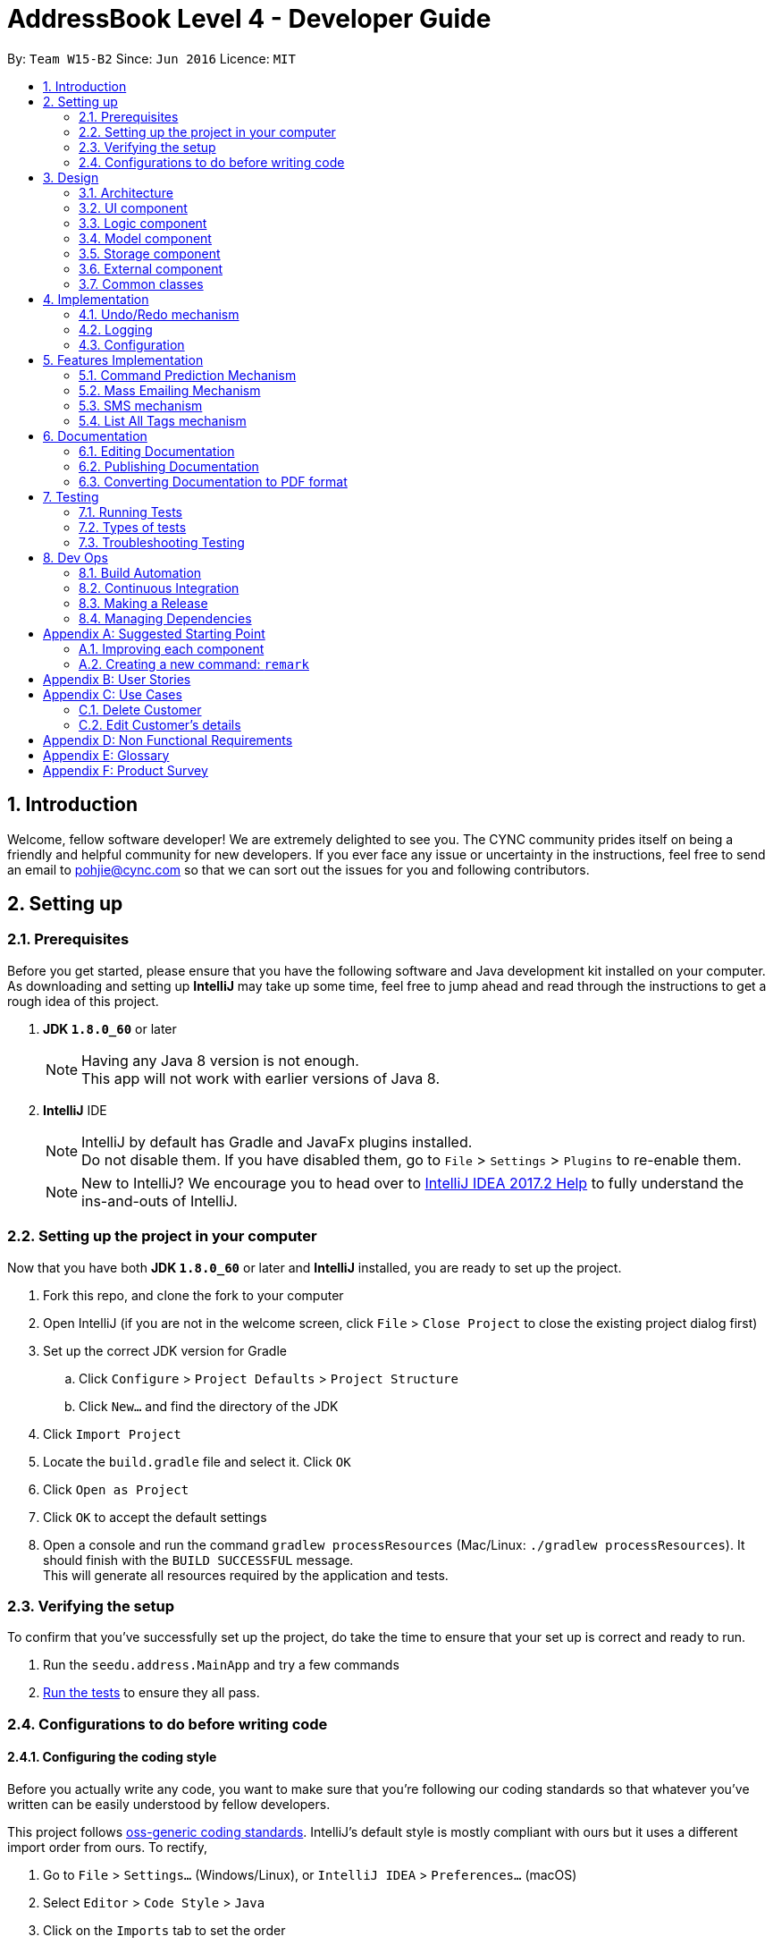 = AddressBook Level 4 - Developer Guide
:toc:
:toc-title:
:toc-placement: preamble
:sectnums:
:imagesDir: images
:stylesDir: stylesheets
ifdef::env-github[]
:tip-caption: :bulb:
:note-caption: :information_source:
endif::[]
ifdef::env-github,env-browser[:outfilesuffix: .adoc]
:repoURL: https://github.com/CS2103AUG2017-W15-B2/main/blob/master

By: `Team W15-B2`      Since: `Jun 2016`      Licence: `MIT`

== Introduction

Welcome, fellow software developer! We are extremely delighted to see you. The CYNC community
prides itself on being a friendly and helpful community for new developers.
If you ever face any issue or uncertainty in the instructions, feel free to send an email
to pohjie@cync.com so that we can sort out the issues for you and following contributors.

== Setting up

=== Prerequisites

Before you get started, please ensure that you have the following software and Java development
kit installed on your computer. As downloading and setting up *IntelliJ* may take up some time,
feel free to jump ahead and read through the instructions to get a rough idea of this project.

. *JDK `1.8.0_60`* or later
+
[NOTE]
Having any Java 8 version is not enough. +
This app will not work with earlier versions of Java 8.
+

. *IntelliJ* IDE
+
[NOTE]
IntelliJ by default has Gradle and JavaFx plugins installed. +
Do not disable them. If you have disabled them, go to `File` > `Settings` > `Plugins` to re-enable them.
+
[NOTE]
New to IntelliJ? We encourage you to head over to https://www.jetbrains.com/help/idea/meet-intellij-idea.html[IntelliJ IDEA 2017.2 Help] to fully
understand the ins-and-outs of IntelliJ.


=== Setting up the project in your computer

Now that you have both *JDK `1.8.0_60`* or later and *IntelliJ* installed, you are ready to
set up the project.

. Fork this repo, and clone the fork to your computer
. Open IntelliJ (if you are not in the welcome screen, click `File` > `Close Project` to close the existing project dialog first)
. Set up the correct JDK version for Gradle
.. Click `Configure` > `Project Defaults` > `Project Structure`
.. Click `New...` and find the directory of the JDK
. Click `Import Project`
. Locate the `build.gradle` file and select it. Click `OK`
. Click `Open as Project`
. Click `OK` to accept the default settings
. Open a console and run the command `gradlew processResources` (Mac/Linux: `./gradlew processResources`). It should finish with the `BUILD SUCCESSFUL` message. +
This will generate all resources required by the application and tests.

=== Verifying the setup

// Can put screenshot here

To confirm that you've successfully set up the project, do take the time to ensure
that your set up is correct and ready to run.

. Run the `seedu.address.MainApp` and try a few commands
. link:#testing[Run the tests] to ensure they all pass.

=== Configurations to do before writing code

==== Configuring the coding style
Before you actually write any code, you want to make sure that you're following our coding standards
so that whatever you've written can be easily understood by fellow developers.

This project follows https://github.com/oss-generic/process/blob/master/docs/CodingStandards.md[oss-generic coding standards]. IntelliJ's default style is mostly compliant with ours but it uses a different import order from ours. To rectify,

. Go to `File` > `Settings...` (Windows/Linux), or `IntelliJ IDEA` > `Preferences...` (macOS)
. Select `Editor` > `Code Style` > `Java`
. Click on the `Imports` tab to set the order

* For `Class count to use import with '\*'` and `Names count to use static import with '*'`: Set to `999` to prevent IntelliJ from contracting the import statements
* For `Import Layout`: The order is `import static all other imports`, `import java.\*`, `import javax.*`, `import org.\*`, `import com.*`, `import all other imports`. Add a `<blank line>` between each `import`

Optionally, you can follow the <<UsingCheckstyle#, UsingCheckstyle.adoc>> document to configure Intellij to check style-compliance as you write code.

==== Updating documentation to match your fork

After forking the repo, links in the documentation will still point to the `se-edu/addressbook-level4` repo. If you plan to develop this as a separate product (i.e. instead of contributing to the `se-edu/addressbook-level4`) , you should replace the URL in the variable `repoURL` in `DeveloperGuide.adoc` and `UserGuide.adoc` with the URL of your fork.

==== Setting up CI

You are encouraged to set up Travis to perform Continuous Integration (CI) for your fork. See <<UsingTravis#, UsingTravis.adoc>> to learn how to set it up.

Optionally, you can set up AppVeyor as a second CI (see <<UsingAppVeyor#, UsingAppVeyor.adoc>>).

[NOTE]
Having both Travis and AppVeyor ensures your App works on both Unix-based platforms and Windows-based platforms (Travis is Unix-based and AppVeyor is Windows-based)

==== Getting started with coding

Now that you've everything set up, you are ready to start coding! To help you along, we encourage you to

. Get some sense of the overall design by reading the link:#architecture[Architecture] section.

. Take a look at the section link:#suggested-programming-tasks-to-get-started[Suggested Programming Tasks to Get Started].

== Design

This section aims to give you a broad overview of the purpose of various components and our
motivation for designing it that way.

=== Architecture

The *_Architecture Diagram_* given below (_Figure 3.1.1_) explains the high-level design of the App. Read on for a quick overview of each component.


image::Architecture.png[width="600"]
_Figure 3.1.1 : Architecture Diagram_

[TIP]
The `.pptx` files used to create diagrams in this document can be found in the link:{repoURL}/docs/diagrams/[diagrams] folder. To update a diagram, modify the diagram in the pptx file, select the objects of the diagram, and choose `Save as picture`.

`Main` has only one class called link:{repoURL}/src/main/java/seedu/address/MainApp.java[`MainApp`]. It is responsible for: +
// grammar error for 2 lines below
* At app launch: Initializes the components in the correct sequence, and connects them up with each other.
* At shut down: Shuts down the components and invokes cleanup method where necessary.

link:#common-classes[*`Commons`*] represents a collection of classes used by multiple other components. Two of those classes play important roles at the architecture level.

* `EventsCenter` : This class (written using https://github.com/google/guava/wiki/EventBusExplained[Google's Event Bus library]) is used by components to communicate with other components using events (i.e. a form of _Event Driven_ design)
* `LogsCenter` : Used by many classes to write log messages to the App's log file.

The rest of the App consists of four components.

* link:#ui-component[*`UI`*] : The UI of the App.
* link:#logic-component[*`Logic`*] : The command executor.
* link:#model-component[*`Model`*] : Holds the data of the App in-memory.
* link:#storage-component[*`Storage`*] : Reads data from, and writes data to, the hard disk.

Each of the four components

* Defines its _API_ in an `interface` with the same name as the Component.
* Exposes its functionality using a `{Component Name}Manager` class.

For example, the `Logic` component (see the class diagram given below, _Figure 3.1.2_) defines its API in the `Logic.java` interface and exposes its functionality using the `LogicManager.java` class.

image::LogicClassDiagram.png[width="800"]
_Figure 3.1.2 : Class Diagram of the Logic Component_

[discrete]
==== Events-Driven nature of the design

The _Sequence Diagram_ below shows how the components interact for the scenario where the user issues the command `delete 1`.

image::SDforDeletePerson.png[width="800"]
_Figure 3.1.3a : Component interactions for `delete 1` command (part 1)_

[NOTE]
Note how the `Model` simply raises a `AddressBookChangedEvent` when the Address Book data are changed, instead of asking the `Storage` to save the updates to the hard disk.

The diagram below shows how the `EventsCenter` reacts to that event, which eventually results in the updates being saved to the hard disk and the status bar of the UI being updated to reflect the 'Last Updated' time.

image::SDforDeletePersonEventHandling.png[width="800"]
_Figure 3.1.3b : Component interactions for `delete 1` command (part 2)_

[NOTE]
Note how the event is propagated through the `EventsCenter` to the `Storage` and `UI` without `Model` having to be coupled to either of them. This is an example of how this Event Driven approach helps us reduce direct coupling between components.

The sections below give more details of each component.

[#ui-component]
=== UI component

The UI consists of a `MainWindow` that is made up of parts e.g.`CommandBox`, `ResultDisplay`, `PersonListPanel`, `StatusBarFooter`, `BrowserPanel` etc. All these, including the `MainWindow`, inherit from the abstract `UiPart` class.

Refer to _Figure 3.2.1_ below to get a better visual overview of the UI component.

image::UiClassDiagram.png[width="800"]
_Figure 3.2.1 : Structure of the UI Component_

*API* : link:{repoURL}/src/main/java/seedu/address/ui/Ui.java[`Ui.java`]

The `UI` component uses JavaFx UI framework. The layout of these UI parts are defined in matching `.fxml` files that are in the `src/main/resources/view` folder. For example, the layout of the link:{repoURL}/src/main/java/seedu/address/ui/MainWindow.java[`MainWindow`] is specified in link:{repoURL}/src/main/resources/view/MainWindow.fxml[`MainWindow.fxml`]

The `UI` component:

* Executes user commands using the `Logic` component.
* Binds itself to some data in the `Model` so that the UI can auto-update when data in the `Model` change.
* Responds to events raised from various parts of the App and updates the UI accordingly.

[#logic-component]
=== Logic component

The Logic Component concerns itself primarily with processing of commands and giving the relevant output.
You may wish to look at _Figure 3.3.1_ to gain a broad overview of the Logic component,
followed by _Figure 3.3.2_ to better understand the implementation of Commands in the Logic Component.

image::LogicClassDiagram.png[width="800"]
_Figure 3.3.1 : Structure of the Logic Component_

image::LogicCommandClassDiagram.png[width="800"]
_Figure 3.3.2 : Structure of Commands in the Logic Component. This diagram shows finer details concerning `XYZCommand` and `Command` in Figure 2.3.1_

Below is a simple explanation of what happens when user enters a command.

*API* :
link:https://github.com/CS2103AUG2017-W15-B2/main/tree/master/src/main/java/seedu/address/logic[`Logic.java`]

.  `Logic` uses the `AddressBookParser` class to parse the user command.
.  This results in a `Command` object which is executed by the `LogicManager`.
.  The command execution can affect the `Model` (e.g. adding a person) and/or raise events.
.  The result of the command execution is encapsulated as a `CommandResult` object which is passed back to the `Ui`.

In case you are still feeling lost, we have provided a Sequence Diagram (_Figure 3.3.3_) to illustrate interactions within the `Logic` component for the `execute("delete 1")` API call.

image::DeletePersonSdForLogic.png[width="800"]
_Figure 3.3.3 : Interactions Inside the Logic Component for the `delete 1` Command_

[#model-component]
=== Model component

*API* : link:https://github.com/CS2103AUG2017-W15-B2/main/tree/master/src/main/java/seedu/address/model[`Model.java`]

The `Model` component of CYNC is an independent component as it does not depend on the other four components, its functions are:

* Storage of  `UserPref` object that represents the user's preferences such as the GUI settings
* Storage of CYNC's data
* Exposing of unmodifiable `ObservableList<ReadOnlyPerson>` that can be 'observed' e.g. the UI can be bound to this list so that the UI automatically updates when the data in the list change.

Refer to _Figure 3.4.1_ below for an overview of the Model component.

image::ModelClassDiagram.png[width="800"]
_Figure 3.4.1 : Structure of the Model Component_

[#storage-component]
=== Storage component

*API* : link:https://github.com/CS2103AUG2017-W15-B2/main/tree/master/src/main/java/seedu/address/storage[`storage.java`]

The `Storage` component,

* can save `UserPref` objects in json format and read it back.
* can save the Address Book data in xml format and read it back.

Refer to _Figure 3.5.1_ below for an overview of the Storage component.

image::StorageClassDiagram.png[width="800"]
_Figure 3.5.1 : Structure of the Storage Component_

[#external-component]
=== External component

*API* : link:https://github.com/CS2103AUG2017-W15-B2/main/tree/master/src/main/java/seedu/address/external[`external.java`]

The `External` component,

* consist of Gmail API : Authenticate user's Google account, create and send out emails
* consist of Google Calendar API : To authenticate Google account, edit and add events to google calendar
* consist of twilio API:

=== Common classes

Classes used by multiple components are in the `seedu.addressbook.commons` package.

== Implementation

This section describes some noteworthy details on how certain features are implemented.

// tag::undoredo[]
=== Undo/Redo mechanism

==== Motivation

The undo/redo mechanism was implemented to allow users to undo/redo a mistake in entering the commands,
instead of having to `delete` the user and `add` a corrected entry.

==== Mechanics
The undo/redo mechanism is facilitated by an `UndoRedoStack`, which resides inside `LogicManager`. It supports undoing and redoing of commands that modifies the state of the address book (e.g. `add`, `edit`). Such commands will inherit from `UndoableCommand`.

`UndoRedoStack` only deals with `UndoableCommands`. Commands that cannot be undone will inherit from `Command` instead. The following figure (_Figure 4.1.1_) shows the inheritance diagram for commands:

image::LogicCommandClassDiagram.png[width="800"]
_Figure 4.1.1 : Relevant classes in the Logic component that enable undo/redo commands_

From the diagram, `UndoableCommand` adds an extra layer between the abstract `Command` class and concrete commands that can be undone, such as the `DeleteCommand`. Note that extra tasks need to be done when executing a command in an _undoable_ way, such as saving the state of the address book before execution. `UndoableCommand` contains the high-level algorithm for those extra tasks while the child classes implements the details of how to execute the specific command. Note that this technique of putting the high-level algorithm in the parent class and lower-level steps of the algorithm in child classes is also known as the https://www.tutorialspoint.com/design_pattern/template_pattern.htm[template pattern].

Commands that are not undoable are implemented this way:
[source,java]
----
public class ListCommand extends Command {
    @Override
    public CommandResult execute() {
        // ... list logic ...
    }
}
----

With the extra layer, the commands that are undoable are implemented this way:
[source,java]
----
public abstract class UndoableCommand extends Command {
    @Override
    public CommandResult execute() {
        // ... undo logic ...

        executeUndoableCommand();
    }
}

public class DeleteCommand extends UndoableCommand {
    @Override
    public CommandResult executeUndoableCommand() {
        // ... delete logic ...
    }
}
----

Suppose that the user has just launched the application. The `UndoRedoStack` will be empty at the beginning.

The user executes a new `UndoableCommand`, `delete 5`, to delete the 5th person in the address book. The current state of the address book is saved before the `delete 5` command executes. The `delete 5` command will then be pushed onto the `undoStack` (the current state is saved together with the command).

image::UndoRedoStartingStackDiagram.png[width="800"]
_Figure 4.1.2 : Illustration of the undoStack_

As the user continues to use the program, more commands are added into the `undoStack`. For example, the user may execute `add n/David ...` to add a new person.

image::UndoRedoNewCommand1StackDiagram.png[width="800"]
_Figure 4.1.3 : Illustration of the undoStack with more commands_

[NOTE]
If a command fails its execution, it will not be pushed to the `UndoRedoStack` at all.

The user now decides that adding the person was a mistake, and decides to undo that action using `undo`.

We will pop the most recent command out of the `undoStack` and push it back to the `redoStack`. We will restore the address book to the state before the `add` command executed.

image::UndoRedoExecuteUndoStackDiagram.png[width="800"]
_Figure 4.1.4 : Illustration of the redoStack_

[NOTE]
If the `undoStack` is empty, then there are no other commands left to be undone, and an `Exception` will be thrown when popping the `undoStack`.

The following sequence diagram (_Figure 4.1.5_) shows how the undo operation works:

image::UndoRedoSequenceDiagram.png[width="800"]
_Figure 4.1.5 : Sequence diagram for the undo operation_

The `redo` operation does the exact opposite (pops from `redoStack`, push to `undoStack`, and restores the address book to the state after the command is executed).

[NOTE]
If the `redoStack` is empty, then there are no other commands left to be redone, and an `Exception` will be thrown when popping the `redoStack`.

The user now decides to execute a new command, `clear`. As before, `clear` will be pushed into the `undoStack`. This time the `redoStack` is no longer empty. It will be purged as it no longer make sense to redo the `add n/David` command (this is the behavior that most modern desktop applications follow).

image::UndoRedoNewCommand2StackDiagram.png[width="800"]
_Figure 4.1.6 : Illustration of the undoStack during a clear operation_

Commands that are not undoable are not added into the `undoStack`. For example, `list`, which inherits from `Command` rather than `UndoableCommand`, will not be added after execution:

image::UndoRedoNewCommand3StackDiagram.png[width="800"]
_Figure 4.1.7 : Illustration of the undoStack during a list operation_

The following activity diagram (_Figure 4.1.8_) summarize what happens inside the `UndoRedoStack` when a user executes a new command:

image::UndoRedoActivityDiagram.png[width="200"]
_Figure 4.1.8 : Activity Diagram for undoStack upon a new command_

==== Design Considerations

**Aspect:** Implementation of `UndoableCommand` +
**Alternative 1 (current choice):** Add a new abstract method `executeUndoableCommand()` +
**Pros:** We will not lose any undone/redone functionality as it is now part of the default behaviour. Classes that deal with `Command` do not have to know that `executeUndoableCommand()` exist. +
**Cons:** Hard for new developers to understand the template pattern. +
**Alternative 2:** Just override `execute()` +
**Pros:** Does not involve the template pattern, easier for new developers to understand. +
**Cons:** Classes that inherit from `UndoableCommand` must remember to call `super.execute()`, or lose the ability to undo/redo.

---

**Aspect:** How undo & redo executes +
**Alternative 1 (current choice):** Saves the entire address book. +
**Pros:** Easy to implement. +
**Cons:** May have performance issues in terms of memory usage. +
**Alternative 2:** Individual command knows how to undo/redo by itself. +
**Pros:** Will use less memory (e.g. for `delete`, just save the person being deleted). +
**Cons:** We must ensure that the implementation of each individual command are correct.

---

**Aspect:** Type of commands that can be undone/redone +
**Alternative 1 (current choice):** Only include commands that modifies the address book (`add`, `clear`, `edit`). +
**Pros:** We only revert changes that are hard to change back (the view can easily be re-modified as no data are lost). +
**Cons:** User might think that undo also applies when the list is modified (undoing filtering for example), only to realize that it does not do that, after executing `undo`. +
**Alternative 2:** Include all commands. +
**Pros:** Might be more intuitive for the user. +
**Cons:** User have no way of skipping such commands if he or she just want to reset the state of the address book and not the view. +
**Additional Info:** See our discussion  https://github.com/se-edu/addressbook-level4/issues/390#issuecomment-298936672[here].

---

**Aspect:** Data structure to support the undo/redo commands +
**Alternative 1 (current choice):** Use separate stack for undo and redo +
**Pros:** Easy to understand for new Computer Science student undergraduates to understand, who are likely to be the new incoming developers of our project. +
**Cons:** Logic is duplicated twice. For example, when a new command is executed, we must remember to update both `HistoryManager` and `UndoRedoStack`. +
**Alternative 2:** Use `HistoryManager` for undo/redo +
**Pros:** We do not need to maintain a separate stack, and just reuse what is already in the codebase. +
**Cons:** Requires dealing with commands that have already been undone: We must remember to skip these commands. Violates Single Responsibility Principle and Separation of Concerns as `HistoryManager` now needs to do two different things. +
// end::undoredo[]

=== Logging

==== Motivation
Logging can be very useful for identifying bugs / failure points in the app.

==== Mechanics
We are using `java.util.logging` package for logging. The `LogsCenter` class is used to manage the logging levels and logging destinations.

* The logging level can be controlled using the `logLevel` setting in the configuration file (See link:#configuration[Configuration])
* The `Logger` for a class can be obtained using `LogsCenter.getLogger(Class)` which will log messages according to the specified logging level
* Currently log messages are output through: `Console` and to a `.log` file.

*Logging Levels*

* `SEVERE` : Critical problem detected which may possibly cause the termination of the application
* `WARNING` : Can continue running the app, but would be safer to rectify the issues brought up by the warnings.
* `INFO` : Information showing the noteworthy actions by the App
* `FINE` : Details that is not usually noteworthy but may be useful in debugging e.g. print the actual list instead of just its size

[#configuration]
=== Configuration
In the event where you want to change certain properties of the application (e.g App name, logging level)
you can do so by editing the configuration file (default: `config.json`) located in the root folder.

== Features Implementation

// tag::commandprediction[]
=== Command Prediction Mechanism

The `CommandPredictionPanel` updates it's contents to show relevant command predictions to the user
every time the user changes the content of the `CommandBox`. This is illustrated in the image below.

image::command-prediction-1.png[width="800"]
_Figure 4.4.1 : Screenshot of the Command Prediction Panel_

The Command Prediction Mechanism's implementation is purely on the front-end,
ie. it only interfaces with the UI component.

Whenever the application detects a change in the contents of the `CommandBox`,
it fires a `CommandBoxContentsChangedEvent` to the `EventsCenter`.
This event is handled in the `CommandPredictionPanel`, which calls `updatePredictionPanel` internally
and updates itself to show the new command predictions (if there are any command predictions).
This is illustrated in the diagram below.

// TODO: Check with tutor if diagram is acceptable
image::command-prediction-panel-sequence-diagram.png[width="800"]
_Figure 4.4.2 : Sequence Diagram of the Command Prediction Panel_

==== Implementation

Whenever the contents of the CommandBox is changed, it fires a `CommandBoxContentsChangedEvent`.
The `CommandPredictionPanel` then handles this event by finding the commands that begin with the existing text in the Command Box.

==== Design Considerations
**Aspect**: The database of available command predictions should be open to extension +

**Alternative 1 (Current implementation)**: Store all the available commands in a list to parse through +
**Pros**: Simple to implement, reduces coupling between components +
**Cons**: Can result in bugs if this list is not updated periodically +

**Alternative 2** : A `CommandManager` will keep track of all existing commands.
The `CommandPredictionPanel` should update it's database automatically whenever a new command is added +
**Pros**: More automation, less prone to bugs in the `CommandPredictionPanel`. The app also becomes more open to extension +
**Cons**: This implementation is more coupled and may cause some bugs in `Command` if it is not handled carefully +
//end::commandprediction[]

//tag::massemail[]
=== Mass Emailing Mechanism

The `email` command allows the user to send emails to all or certain groups of customers at once.
The emailing service is being facilitated by the Gmail Java API.

There are two types of mass emailing commands: +
1. `email all` : get everyone's email in CYNC

2.`email KEYWORD [MORE KEYWORDS]`: get all the required persons emails

The mass emailing mechanism is event driven. When a valid `email` command is entered, it will post a `massEmailRequestEvent` to the `Events Center` 
which will be handled by the `UI Manager` by displaying the `EmailPanel`.

An email array that consists of desired customers' emails will also be pass to UI to be displayed in the `To:` textbox. 
The `EmailPanel` will appear in the `MainDisplayPanel` area as seen in the diagram below.

image::email.png[width="800"]

After the user composes an email and clicks on the `send` button, a `SendEmailRequestEvent` is fired to the
`EmailManager`, which follows the Facade design pattern. It will interact with the
`GmailApi` which handles the actual sending of the emails. This is demonstrated in the sequence diagram below.


Once the emails are send out successfully, the `EmailManager` will fire an event `NewResultAvailableEvent` to indicate success.

==== Design Considerations
**Aspect:** Emailing platform to use +
**Alternative 1 (current choice):** Gmail email service +
**Pros:** Gmail is the must used and free email service around the globe. Since the Calender feature also requires Google account, using Gmail, will allow users to use both features with 1 account. +
**Cons:** Limited to only sending emails through Gmail. +
**Alternative 2:** OutLook email service +
**Pros:** OutLook is also a common email service used by many, able to send emails through OutLook. +
**Cons:** User must have an Outlook account and Google account to use emailing and Calender function.

//end::massemail[]

//tag::smscommand[]
=== SMS mechanism
==== Description
The SMS command allows the user to SMS multiple customers at once.
The SMS service is being facilitated by the Twilio Java API.

==== Implementation
There are two types of SMS commands: +
1. `sms all` : Send an SMS to every contact being stored in CYNC +
2.`sms <TAG> [MORE TAGS]`: Send an SMS to all persons containing the tags as specified in the command

On entering an `sms` command, the `SmsPanel` will appear in the `MainDisplayPanel` area,
with the phone numbers of the SMS targets extracted from the relavent persons and
pre-filled, as demonstrated in the diagram below.

image::SmsCommandScreenshot1.png[width="800"]
_Figure 5.3.1: Screenshot of CYNC upon entering the SMS Command_

After the user composes an SMS and clicks on the `send` button, an event is fired to the
`SmsManager`, which follows the Facade design pattern and in turn interacts with the
`TwilioApiHelper` which handles the actual sending of the SMS. This is demonstrated in the sequence diagram below.

image::SmsCommandSequenceDiagram.png[width="800"]
_Figure 5.3.1: Sequence diagram upon clicking the `send` button on the SmsPanel_


//end::smscommand[]

//tag::listalltags[]
=== List All Tags mechanism

The List All Tags mechanism is facilitated by the `EventsCenter`. `EventsCenter` receives an event from `listalltags` command
and send the update to the UI so that the tags can be displayed in the panel that was originally `BrowserPanel`.

The `listalltags` command inherits the abstract `Command` class.

Suppose that the user has just launched the application. Then the set-up of the application will look like the picture below.

image::CyncStartUpNew.png[width="800"]

As we can see from the above diagram, the `BrowserPanel` is initially empty.

The user decides to call the command `listalltags` so as to view all the tags that are currently in the application.
Upon receiving the request, `EventsCenter` will then send a signal to the UI, specifically the `BrowserPanel`, to refresh and update with the Tag list.

==== Design Considerations
**Aspect:** Where the `Tag` list is displayed. +
**Alternative 1 (current choice):** In the `BrowserPanel`. +
**Pros:** User can see both the `Person` list and `Tag` list side by side, facilitating the sifting of information of his customers. +
**Cons:** User loses functionality of the `BrowserPanel`, in which the user is unable to use the `BrowserPanel` to see the detailed information of his client. +
**Alternative 2:** List the tags in the return message of the command, under the command box. +
**Pros:** User retains functionality of `BrowserPanel`, whereby the user can still click on the person to find out more information. +
**Cons:** This is less aesthetically pleasing. With many tags, it may be harder for the user to see the desired tag.

// end::listalltags[]

== Documentation

We use asciidoc for writing documentation.

[NOTE]
We chose asciidoc over Markdown because asciidoc, although a bit more complex than Markdown, provides more flexibility in formatting.

=== Editing Documentation

See <<UsingGradle#rendering-asciidoc-files, UsingGradle.adoc>> to learn how to render `.adoc` files locally to preview the end result of your edits.
Alternatively, you can download the AsciiDoc plugin for IntelliJ, which allows you to preview the changes you have made to your `.adoc` files in real-time.

=== Publishing Documentation

See <<UsingTravis#deploying-github-pages, UsingTravis.adoc>> to learn how to deploy GitHub Pages using Travis.

=== Converting Documentation to PDF format

We use https://www.google.com/chrome/browser/desktop/[Google Chrome] for converting documentation to PDF format, as Chrome's PDF engine preserves hyperlinks used in webpages.

Here are the steps to convert the project documentation files to PDF format.

.  Follow the instructions in <<UsingGradle#rendering-asciidoc-files, UsingGradle.adoc>> to convert the AsciiDoc files in the `docs/` directory to HTML format.
.  Go to your generated HTML files in the `build/docs` folder, right click on them and select `Open with` -> `Google Chrome`.
.  Within Chrome, click on the `Print` option in Chrome's menu.
.  Set the destination to `Save as PDF`, then click `Save` to save a copy of the file in PDF format. For best results, use the settings indicated in the screenshot below.

image::chrome_save_as_pdf.png[width="300"]
_Figure 5.3.1 : Saving documentation as PDF files in Chrome_

== Testing

[TIP]
It is recommended for you to test the software after every update you make.

=== Running Tests

We have three methods for you to run tests on the software.

*Method 1: Using IntelliJ JUnit test runner*

* To run all tests, right-click on the `src/test/java` folder and choose `Run 'All Tests'`
* To run a subset of tests, you can right-click on a test package, test class, or a test and choose `Run 'ABC'`

*Method 2: Using Gradle*

* Open a console and run the command `gradlew clean allTests` (Mac/Linux: `./gradlew clean allTests`)

[NOTE]
See <<UsingGradle#, UsingGradle.adoc>> for more info on how to run tests using Gradle.

*Method 3: Using Gradle (headless)*

[TIP]
The most reliable way to run tests is this method. The first two methods might fail some GUI tests due to platform/resolution-specific idiosyncrasies.

Thanks to the https://github.com/TestFX/TestFX[TestFX] library we use, our GUI tests can be run in the _headless_ mode. In the headless mode, GUI tests do not show up on the screen. This allows you to do other things on the Computer while the tests are running.

* To run tests in headless mode, open a console and run the command `gradlew clean headless allTests` (Mac/Linux: `./gradlew clean headless allTests`)

=== Types of tests

We have two types of tests:

.  *GUI Tests* - These are tests involving the GUI. They include,
.. _System Tests_ that test the entire App by simulating user actions on the GUI. These are in the `systemtests` package.
.. _Unit tests_ that test the individual components. These are in `seedu.address.ui` package.
.  *Non-GUI Tests* - These are tests not involving the GUI. They include,
..  _Unit tests_ targeting the lowest level methods/classes. +
e.g. `seedu.address.commons.StringUtilTest`
..  _Integration tests_ that are checking the integration of multiple code units (those code units are assumed to be working). +
e.g. `seedu.address.storage.StorageManagerTest`
..  Hybrids of unit and integration tests. These test are checking multiple code units as well as how the are connected together. +
e.g. `seedu.address.logic.LogicManagerTest`


=== Troubleshooting Testing
**Problem: `HelpWindowTest` fails with a `NullPointerException`.**

* Reason: One of its dependencies, `UserGuide.html` in `src/main/resources/docs` is missing.
* Solution: Execute Gradle task `processResources`.

== Dev Ops

Here are a few things that you should take note of when making updates.

=== Build Automation

See <<UsingGradle#, UsingGradle.adoc>> to learn how to use Gradle for build automation.

=== Continuous Integration

We use https://travis-ci.org/[Travis CI] and https://www.appveyor.com/[AppVeyor] to perform _Continuous Integration_ on our projects. See <<UsingTravis#, UsingTravis.adoc>> and <<UsingAppVeyor#, UsingAppVeyor.adoc>> for more details.

=== Making a Release

Here are the steps to create a new release.

.  Update the version number in link:{repoURL}/src/main/java/seedu/address/MainApp.java[`MainApp.java`].
.  Generate a JAR file <<UsingGradle#creating-the-jar-file, using Gradle>>.
.  Tag the repo with the version number. e.g. `v0.1`
.  https://help.github.com/articles/creating-releases/[Create a new release using GitHub] and upload the JAR file you created.

=== Managing Dependencies

A project often depends on third-party libraries. For example, Address Book depends on the http://wiki.fasterxml.com/JacksonHome[Jackson library] for XML parsing.

* Managing these _dependencies_ can be automated using Gradle. For example, Gradle can download the dependencies automatically, which is better than these alternatives: +
a. Include those libraries in the repo (this bloats the repo size). +
b. Require developers to download those libraries manually (this creates extra work for developers).

[appendix]
== Suggested Starting Point

Here is a suggested path for new developers:

1. Add small link:#local-impact-enhancements[local-impact enhancements] to one component at a time. +
Learning Outcome: To understand how each component functions. +
Some enhancements suggestions are given in this section link:#improving-each-component[Improving each Component].

2. Add a feature that touches multiple components. +
 Learning Outcome: To learn how to implement an end-to-end feature across all components. +
 The section link:#creating-a-new-command-code-remark-code[Creating a new command: `remark`] explains how to go about adding such a feature.

[#improving-each-component]
=== Improving each component

Exercises in this section aims to help you understand the 4 major components of CYNC. Each exercise is component-based thus you would not need to modify the other components for it to function.

==== `Logic` component

[TIP]
Do take a look at the link:#logic-component[Design: Logic Component] section before attempting to modify the `Logic` component.

. Add a shorthand equivalent alias for each of the individual commands. For example, besides typing `clear`, the user can also type `c` to remove all persons in the list.
+
****
* Hints
** Just like we store each individual command word constant `COMMAND_WORD` inside `*Command.java` (e.g.  link:{repoURL}/src/main/java/seedu/address/logic/commands/FindCommand.java[`FindCommand#COMMAND_WORD`], link:{repoURL}/src/main/java/seedu/address/logic/commands/DeleteCommand.java[`DeleteCommand#COMMAND_WORD`]), you need a new constant for aliases as well (e.g. `FindCommand#COMMAND_ALIAS`).
** link:{repoURL}/src/main/java/seedu/address/logic/parser/AddressBookParser.java[`AddressBookParser`] is responsible for analyzing command words.
* Solution
** Modify the switch statement in link:{repoURL}/src/main/java/seedu/address/logic/parser/AddressBookParser.java[`AddressBookParser#parseCommand(String)`] such that both the proper command word and alias can be used to execute the same intended command.
** See this https://github.com/se-edu/addressbook-level4/pull/590/files[PR] for the full solution.
****


==== `Model` component

[TIP]
Do take a look at the link:#model-component[Design: Model Component] section before attempting to modify the `Model` component.

. Add a `removeTag(Tag)` method. The specified tag will be removed from everyone in the address book.
+
****
* Hints
** The link:{repoURL}/src/main/java/seedu/address/model/Model.java[`Model`] API needs to be updated.
**  Find out which of the existing API methods in  link:{repoURL}/src/main/java/seedu/address/model/AddressBook.java[`AddressBook`] and link:{repoURL}/src/main/java/seedu/address/model/person/Person.java[`Person`] classes can be used to implement the tag removal logic. link:{repoURL}/src/main/java/seedu/address/model/AddressBook.java[`AddressBook`] allows you to update a person, and link:{repoURL}/src/main/java/seedu/address/model/person/Person.java[`Person`] allows you to update the tags.
* Solution
** Add the implementation of `deleteTag(Tag)` method in link:{repoURL}/src/main/java/seedu/address/model/ModelManager.java[`ModelManager`]. Loop through each person, and remove the `tag` from each person.
** See this https://github.com/se-edu/addressbook-level4/pull/591/files[PR] for the full solution.
****


==== `Ui` component

[TIP]
Do take a look at the link:#ui-component[Design: UI Component] section before attempting to modify the `UI` component.

. Use different colors for different tags inside person cards. For example, `friends` tags can be all in grey, and `colleagues` tags can be all in red.
+
**Before**
+
image::getting-started-ui-tag-before.png[width="300"]
+
**After**
+
image::getting-started-ui-tag-after.png[width="300"]
+
****
* Hints
** The tag labels are created inside link:{repoURL}/src/main/java/seedu/address/ui/PersonCard.java[`PersonCard#initTags(ReadOnlyPerson)`] (`new Label(tag.tagName)`). https://docs.oracle.com/javase/8/javafx/api/javafx/scene/control/Label.html[JavaFX's `Label` class] allows you to modify the style of each Label, such as changing its color.
** Use the .css attribute `-fx-background-color` to add a color.
* Solution
** See this https://github.com/se-edu/addressbook-level4/pull/592/files[PR] for the full solution.
****

. Modify link:{repoURL}/src/main/java/seedu/address/commons/events/ui/NewResultAvailableEvent.java[`NewResultAvailableEvent`] such that link:{repoURL}/src/main/java/seedu/address/ui/ResultDisplay.java[`ResultDisplay`] can show a different style on error (currently it shows the same regardless of errors).
+
**Before**
+
image::getting-started-ui-result-before.png[width="200"]
+
**After**
+
image::getting-started-ui-result-after.png[width="200"]
+
****
* Hints
** link:{repoURL}/src/main/java/seedu/address/commons/events/ui/NewResultAvailableEvent.java[`NewResultAvailableEvent`] is raised by link:{repoURL}/src/main/java/seedu/address/ui/CommandBox.java[`CommandBox`] which also knows whether the result is a success or failure, and is caught by link:{repoURL}/src/main/java/seedu/address/ui/ResultDisplay.java[`ResultDisplay`] which is where we want to change the style to.
** Refer to link:{repoURL}/src/main/java/seedu/address/ui/CommandBox.java[`CommandBox`] for an example on how to display an error.
* Solution
** Modify link:{repoURL}/src/main/java/seedu/address/commons/events/ui/NewResultAvailableEvent.java[`NewResultAvailableEvent`] 's constructor so that users of the event can indicate whether an error has occurred.
** Modify link:{repoURL}/src/main/java/seedu/address/ui/ResultDisplay.java[`ResultDisplay#handleNewResultAvailableEvent(event)`] to react to this event appropriately.
** See this https://github.com/se-edu/addressbook-level4/pull/593/files[PR] for the full solution.
****

. Modify the link:{repoURL}/src/main/java/seedu/address/ui/StatusBarFooter.java[`StatusBarFooter`] to show the total number of people in the address book.
+
**Before**
+
image::getting-started-ui-status-before.png[width="500"]
+
**After**
+
image::getting-started-ui-status-after.png[width="500"]
+
****
* Hints
** link:{repoURL}/src/main/resources/view/StatusBarFooter.fxml[`StatusBarFooter.fxml`] will need a new `StatusBar`. Be sure to set the `GridPane.columnIndex` properly for each `StatusBar` to avoid misalignment!
** link:{repoURL}/src/main/java/seedu/address/ui/StatusBarFooter.java[`StatusBarFooter`] needs to initialize the status bar on application start, and to update it accordingly whenever the address book is updated.
* Solution
** Modify the constructor of link:{repoURL}/src/main/java/seedu/address/ui/StatusBarFooter.java[`StatusBarFooter`] to take in the number of persons when the application just started.
** Use link:{repoURL}/src/main/java/seedu/address/ui/StatusBarFooter.java[`StatusBarFooter#handleAddressBookChangedEvent(AddressBookChangedEvent)`] to update the number of persons whenever there are new changes to the addressbook.
** See this https://github.com/se-edu/addressbook-level4/pull/596/files[PR] for the full solution.
****


==== `Storage` component

[TIP]
Do take a look at the link:#storage-component[Design: Storage Component] section before attempting to modify the `Storage` component.

. Add a new method `backupAddressBook(ReadOnlyAddressBook)`, so that the address book can be saved in a fixed temporary location.
+
****
* Hint
** Add the API method in link:{repoURL}/src/main/java/seedu/address/storage/AddressBookStorage.java[`AddressBookStorage`] interface.
** Implement the logic in link:{repoURL}/src/main/java/seedu/address/storage/StorageManager.java[`StorageManager`] class.
* Solution
** See this https://github.com/se-edu/addressbook-level4/pull/594/files[PR] for the full solution.
****

[#creating-a-new-command-code-remark-code]
=== Creating a new command: `remark`

By creating this command, you will get a chance to learn how to implement a feature end-to-end, touching all major components of the app.

==== Description
Edits the remark for a person specified in the `INDEX`. +
Format: `remark INDEX r/[REMARK]`

Examples:

* `remark 1 r/Likes to drink coffee.` +
Edits the remark for the first person to `Likes to drink coffee.`
* `remark 1 r/` +
Removes the remark for the first person.

==== Step-by-step Instructions

===== [Step 1] Logic: Teach the app to accept 'remark'
Let's start by teaching the application how to parse a `remark` command. The command will only function after adding the logic of `remark` later.

**Main:**

. Add a `RemarkCommand` that extends link:{repoURL}/src/main/java/seedu/address/logic/commands/UndoableCommand.java[`UndoableCommand`]. Upon execution, it should just throw an `Exception`.
. Modify link:{repoURL}/src/main/java/seedu/address/logic/parser/AddressBookParser.java[`AddressBookParser`] to accept a `RemarkCommand`.

**Tests:**

. Add `RemarkCommandTest` that tests that `executeUndoableCommand()` throws an Exception.
. Add new test method to link:{repoURL}/src/test/java/seedu/address/logic/parser/AddressBookParserTest.java[`AddressBookParserTest`], which tests that typing "remark" returns an instance of `RemarkCommand`.

===== [Step 2] Logic: Teach the app to accept 'remark' arguments
Let's teach the application to parse arguments that our `remark` command will accept. E.g. `1 r/Likes to drink coffee.`

**Main:**

. Modify `RemarkCommand` to take in an `Index` and `String` and print those two parameters as the error message.
. Add `RemarkCommandParser` that knows how to parse two arguments, one index and one with prefix 'r/'.
. Modify link:{repoURL}/src/main/java/seedu/address/logic/parser/AddressBookParser.java[`AddressBookParser`] to use the newly implemented `RemarkCommandParser`.

**Tests:**

. Modify `RemarkCommandTest` to test the `RemarkCommand#equals()` method.
. Add `RemarkCommandParserTest` that tests different boundary values
for `RemarkCommandParser`.
. Modify link:{repoURL}/src/test/java/seedu/address/logic/parser/AddressBookParserTest.java[`AddressBookParserTest`] to test that the correct command is generated according to the user input.

===== [Step 3] Ui: Add a placeholder for remark in `PersonCard`
Let's add a placeholder on all our link:{repoURL}/src/main/java/seedu/address/ui/PersonCard.java[`PersonCard`] s to display a remark for each person later.

**Main:**

. Add a `Label` with any random text inside link:{repoURL}/src/main/resources/view/PersonListCard.fxml[`PersonListCard.fxml`].
. Add FXML annotation in link:{repoURL}/src/main/java/seedu/address/ui/PersonCard.java[`PersonCard`] to tie the variable to the actual label.

**Tests:**

. Modify link:{repoURL}/src/test/java/guitests/guihandles/PersonCardHandle.java[`PersonCardHandle`] so that future tests can read the contents of the remark label.

===== [Step 4] Model: Add `Remark` class
We have to properly encapsulate the remark in our link:{repoURL}/src/main/java/seedu/address/model/person/ReadOnlyPerson.java[`ReadOnlyPerson`] class. Instead of just using a `String`, let's follow the conventional class structure that the codebase already uses by adding a `Remark` class.

**Main:**

. Add `Remark` to model component (you can copy from link:{repoURL}/src/main/java/seedu/address/model/person/Address.java[`Address`], remove the regex and change the names accordingly).
. Modify `RemarkCommand` to now take in a `Remark` instead of a `String`.

**Tests:**

. Add test for `Remark`, to test the `Remark#equals()` method.

===== [Step 5] Model: Modify `ReadOnlyPerson` to support a `Remark` field
Now we have the `Remark` class, we need to actually use it inside link:{repoURL}/src/main/java/seedu/address/model/person/ReadOnlyPerson.java[`ReadOnlyPerson`].

**Main:**

. Add three methods `setRemark(Remark)`, `getRemark()` and `remarkProperty()`. Be sure to implement these newly created methods in link:{repoURL}/src/main/java/seedu/address/model/person/ReadOnlyPerson.java[`Person`], which implements the link:{repoURL}/src/main/java/seedu/address/model/person/ReadOnlyPerson.java[`ReadOnlyPerson`] interface.
. You may assume that the user will not be able to use the `add` and `edit` commands to modify the remarks field (i.e. the person will be created without a remark).
. Modify link:{repoURL}/src/main/java/seedu/address/model/util/SampleDataUtil.java/[`SampleDataUtil`] to add remarks for the sample data (delete your `addressBook.xml` so that the application will load the sample data when you launch it.)

===== [Step 6] Storage: Add `Remark` field to `XmlAdaptedPerson` class
We now have `Remark` s for `Person` s, but they will be gone when we exit the application. Let's modify link:{repoURL}/src/main/java/seedu/address/storage/XmlAdaptedPerson.java[`XmlAdaptedPerson`] to include a `Remark` field so that it will be saved.

**Main:**

. Add a new Xml field for `Remark`.
. Be sure to modify the logic of the constructor and `toModelType()`, which handles the conversion to/from  link:{repoURL}/src/main/java/seedu/address/model/person/ReadOnlyPerson.java[`ReadOnlyPerson`].

**Tests:**

. Fix `validAddressBook.xml` such that the XML tests will not fail due to a missing `<remark>` element.

===== [Step 7] Ui: Connect `Remark` field to `PersonCard`
Our remark label in link:{repoURL}/src/main/java/seedu/address/ui/PersonCard.java[`PersonCard`] is still a placeholder. Let's bring it to life by binding it with the actual `remark` field.

**Main:**

. Modify link:{repoURL}/src/main/java/seedu/address/ui/PersonCard.java[`PersonCard#bindListeners()`] to add the binding for `remark`.

**Tests:**

. Modify link:{repoURL}/src/test/java/seedu/address/ui/testutil/GuiTestAssert.java[`GuiTestAssert#assertCardDisplaysPerson(...)`] so that it will compare the remark label.
. In link:{repoURL}/src/test/java/seedu/address/ui/PersonCardTest.java[`PersonCardTest`], call `personWithTags.setRemark(ALICE.getRemark())` to test that changes in the link:{repoURL}/src/main/java/seedu/address/model/person/ReadOnlyPerson.java[`Person`] 's remark correctly updates the corresponding link:{repoURL}/src/main/java/seedu/address/ui/PersonCard.java[`PersonCard`].

===== [Step 8] Logic: Implement `RemarkCommand#execute()` logic
We now have everything set up... but we still can't modify the remarks. Let's finish it up by adding in actual logic for our `remark` command.

**Main:**

. Replace the logic in `RemarkCommand#execute()` (that currently just throws an `Exception`), with the actual logic to modify the remarks of a person.

**Tests:**

. Update `RemarkCommandTest` to test that the `execute()` logic works.

==== Full Solution

See this https://github.com/se-edu/addressbook-level4/pull/599[PR] for the step-by-step solution.

[appendix]
== User Stories
Here are the user stories that describes different types of CYNC users and their requirements.

Priorities: High (must have) - `* * \*`, Medium (nice to have) - `* \*`, Low (unlikely to have) - `*`

[width="100%",cols="20%,<23%,<25%,<35%",options="header",]
|=======================================================================
|Priority |As a ... |I want to ... |So that I can...
|`* * *` | link:#customer-manager[Customer Manager] using the app for the first time |see usage instructions |refer to instructions when I forget how to use the App

|`* * *` |Customer Manager |add a new customer | store their data in my database

|`* * *` |Customer Manager |delete a customer |remove entries that I no longer need

|`* * *` |Customer Manager |find a customer by name |locate details of persons without having to go through the entire list

| `* * *` | Customer Manager | edit information | update customer's information when they have changes.

| `* * *` | Customer Manager | list all my customers | get a list of all my customers

| `* * *` | Customer Manager who cannot remember commands correctly | have an link:#auto-complete[auto-complete] feature while typing commands | be more efficient by reducing the time required to recall the whole command

|`* *` |Customer Manager |hide customers' link:#private-contact-detail[private contact details] by default |minimize chance of someone else seeing them by accident

|`*` |Customer Manager |sort customers by name |locate a customer easily
|=======================================================================

{More to be added}

[appendix]
== Use Cases

Here are use cases that show the various interactions between users and CYNC.

=== Delete Customer

*MSS*

1.  Customer Manager requests to list customers
2.  CYNC shows a list of customers
3.  Customers Manager requests to delete a specific customer in the list
4.  CYNC prompts confirmation of deleting customer.
5.  CYNC deletes the customer.
6.  CYNC notifies Customer Manager that deletion is successful
+
Use case ends.

*Extensions*

[none]
* 2a. The list is empty.
+
Use case ends.

* 3a. The given index is invalid.
+
[none]
** 3a1. CYNC shows an error message.
+
Use case resumes at step 2.

* 4a. Deletion not successful
+
[none]
** 4a1. CYNC shows an error messages
+
Use case resumes at step 2

=== Edit Customer's details

*MSS*

1. Customer Manager requests to edit customer
2. CYNC lists out the current details of the customer
3. Customer Manager requests to edit specific fields with new data
4. CYNC updates the details
+
Use case resumes at step 2.
+
Use case ends

*Extensions*

[none]
* 2a. Customer does not exist.
+
[none]
** 2a1. CYNC shows the requested customer does not exist.
+
Use case ends.

{More to be added}

[appendix]
== Non Functional Requirements
Here are the Non Functional Requirements that CYNC follows:

*  Should work on any link:#mainstream-os[mainstream OS] as long as it has Java `1.8.0_60` or higher installed.
*  Should be able to hold up to 1000 persons without a noticeable sluggishness in performance for typical usage.
*  A user with above average typing speed for regular English text (i.e. not code, not system admin commands) should be able to accomplish most of the tasks faster using commands than using the mouse.
*  Should respond within 2 seconds.
*  Should be open source so that other developers can contribute.
*  Should automatically backup the customers’ information in the case that the user loses his/her data.
*  Should show a loading spinner while loading.
*  Should be aesthetically clean so that user does not feel overwhelmed.
*  Should be free for users.

{More to be added}

[appendix]
== Glossary

[[mainstream-os]]
Mainstream OS

....
Windows, Linux, Unix, OS-X
....

[[private-contact-detail]]
Private contact detail

....
A contact detail that is not meant to be shared with others
....

[[local-impact-enhancements]]
Local-impact enhancements
....
The impact of the change does not go beyond the component
....

[[customer-manager]]
Customer Manager
....
A person working at a small business that uses CYNC
....

[[auto-complete]]
Auto-complete
....
A dropdown toolbar that suggests words that the user may be typing as they type
....

[appendix]
== Product Survey

Products that are similar to CYNC:

* *Microsoft Outlook Customer Manager*
+
Author: Microsoft
+
[width="59%",cols="50%,<50%",options="header",]
|=======================================================================
| Pros | Cons
| Tracking of customer requests | Manages customers’ requests individually
| Clean interface | Pay-to-use software
| An overview of To-dos on main page |
|=======================================================================

* *Salesforce CRM*
+
Author: Salesforce
+
[width="59%",cols="50%,<50%",options="header",]
|=======================================================================
| Pros | Cons
| Sales management | Tons of features, easy to overwhelm client
| Marketing automation | Not free, additional cost for businesses
| Partner relationship management |
|=======================================================================

